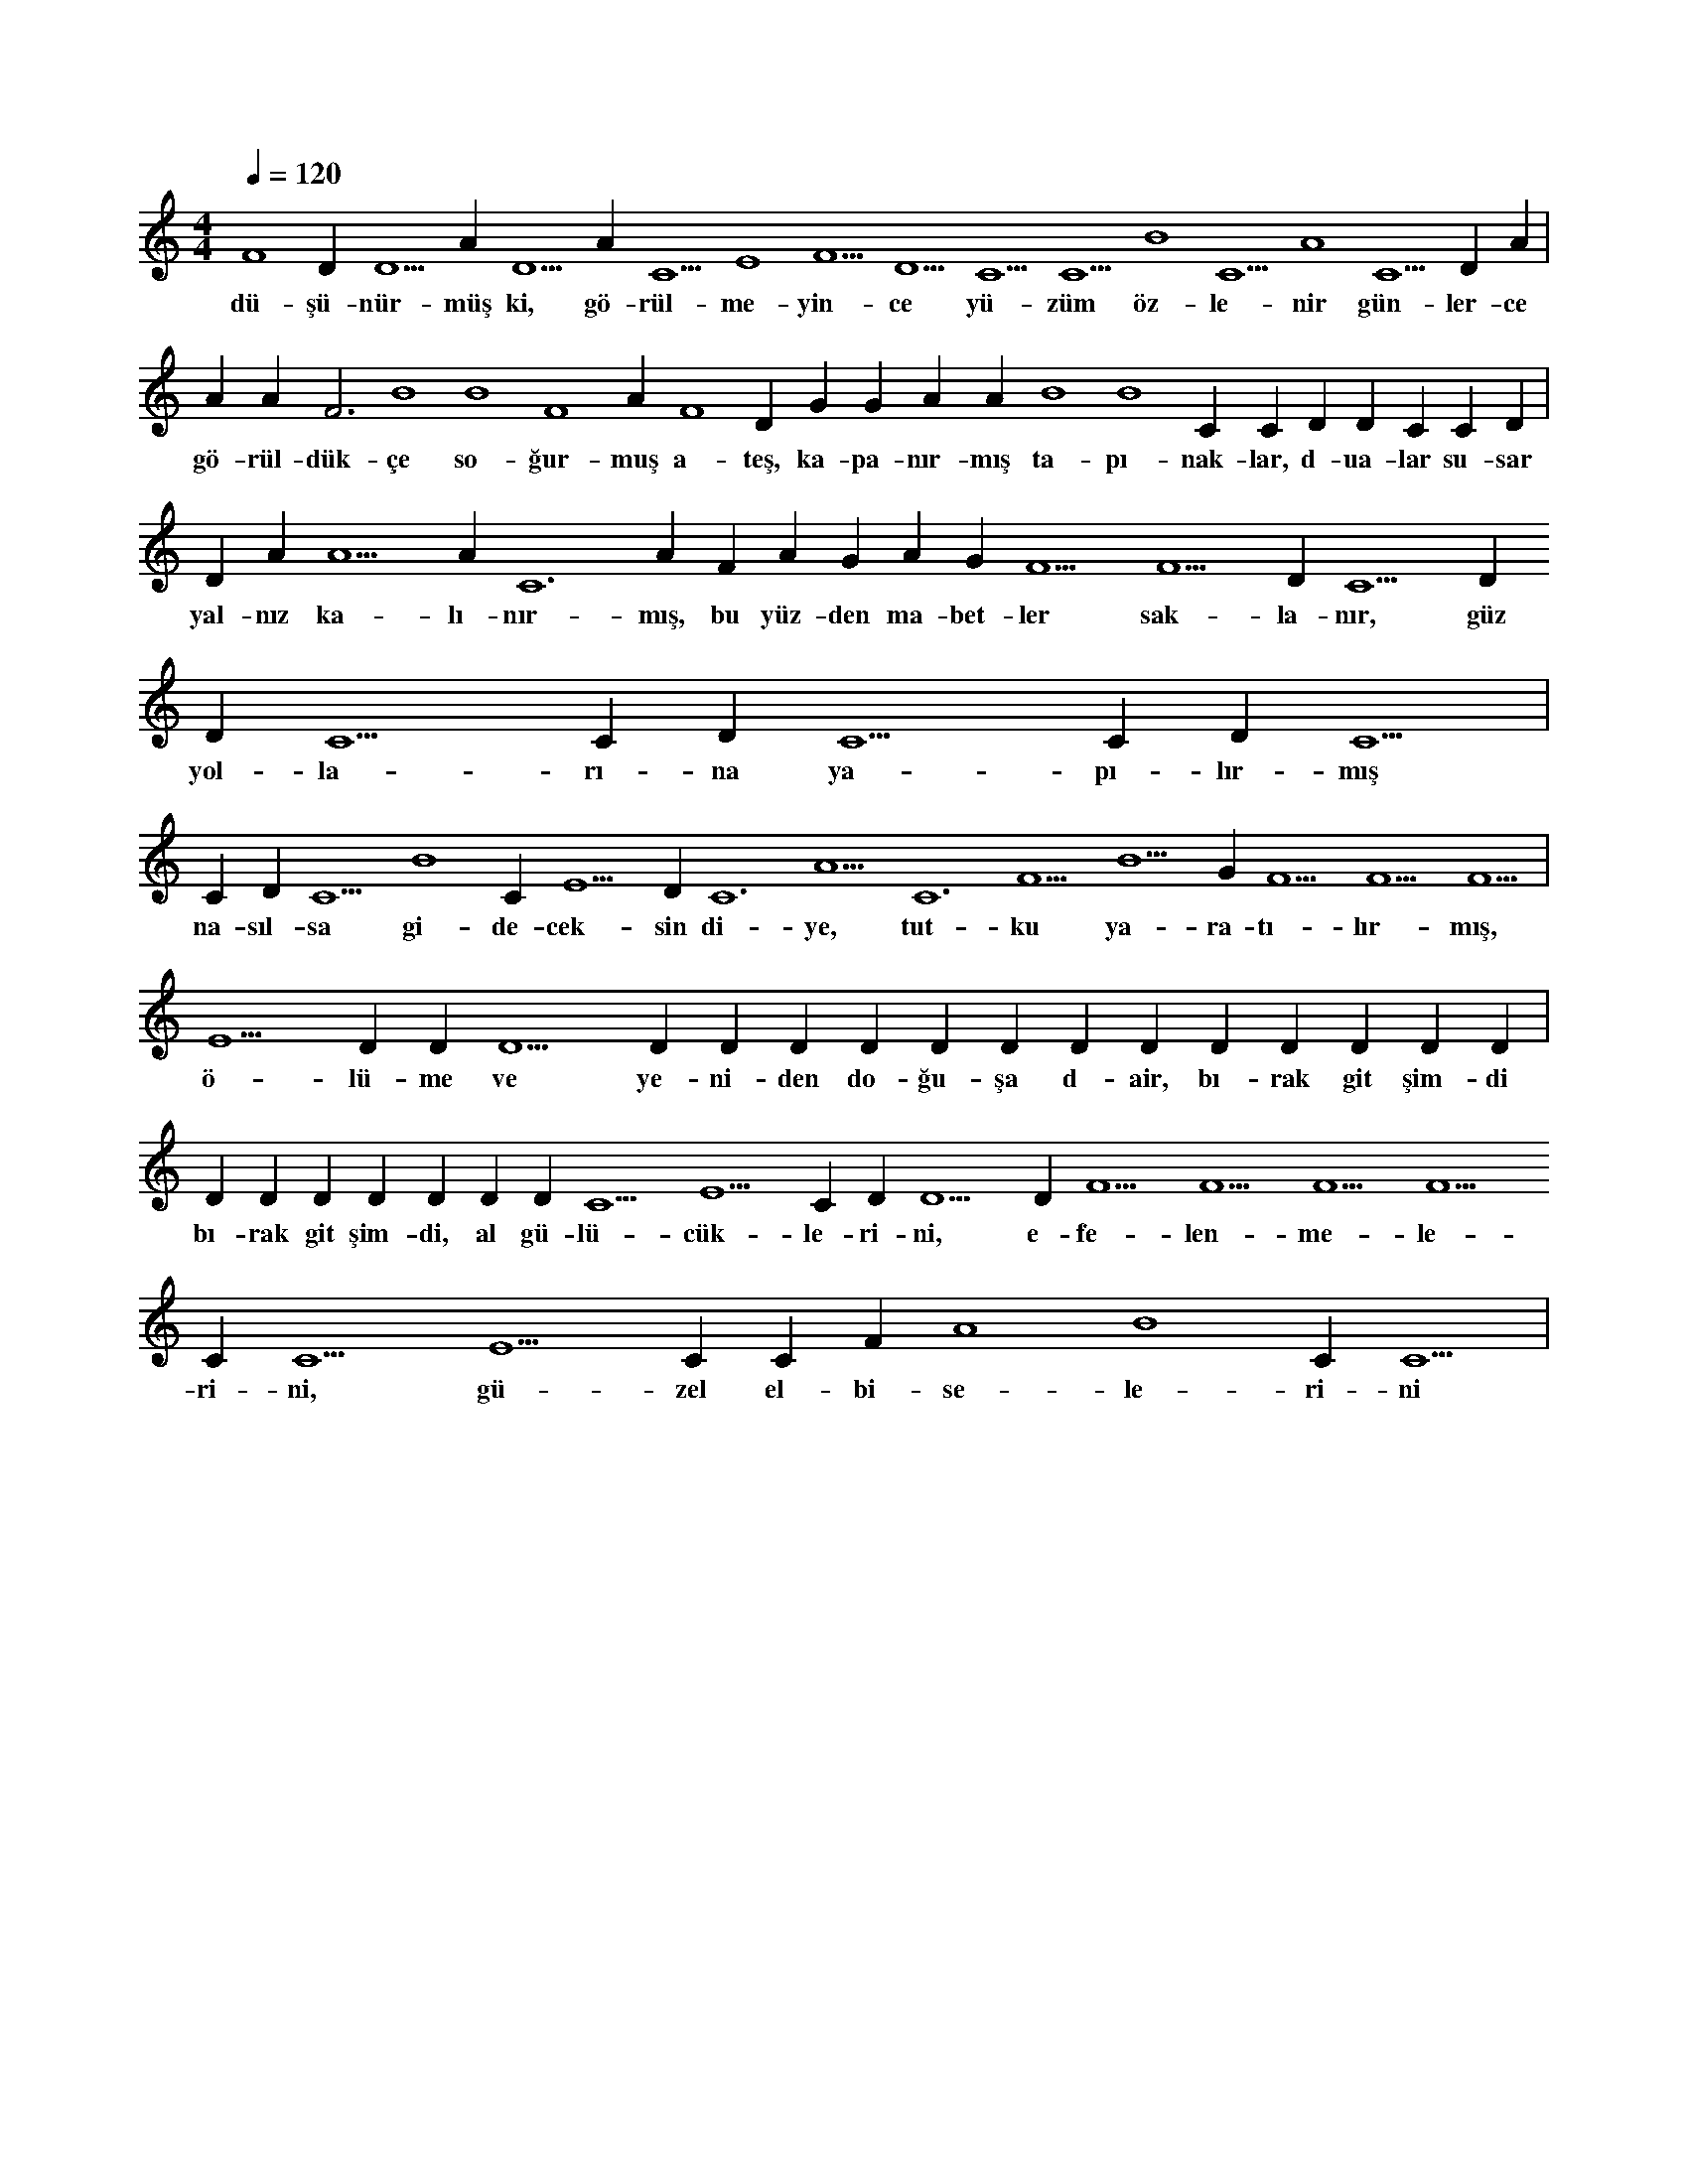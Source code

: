 X:0
M:4/4
L:1/4
Q:120
K:C
V:1
F4 D#5 D5 A#4 D5 A#4 C5 E4 F5 D5 C5 C5 B4 C5 A4 C5 D#5 A#4 |
w:dü-şü-nür-müş ki, gö-rül-me-yin-ce yü-züm öz-le-nir gün-ler-ce 
A#4 A#4 F3 B4 B4 F4 A#4 F4 D#4 G#4 G#4 A#4 A#4 B4 B4 C#5 C#5 D#5 D#5 C#5 C#5 D#5 |
w:gö-rül-dük-çe so-ğur-muş a-teş, ka-pa-nır-mış ta-pı-nak-lar, d-ua-lar su-sar 
D#5 A#5 A5 A#5 C6 A#5 F#5 A#5 G#5 A#5 G#5 F5 F5 D#5 C5 D#5 D#5 C5 C#5 D#5 C5 C#5 D#5 C5 |
w:yal-nız ka-lı-nır-mış, bu yüz-den ma-bet-ler sak-la-nır, güz yol-la-rı-na ya-pı-lır-mış 
C#5 D#5 C5 B4 C#5 E5 D#5 C6 A5 C6 F5 B5 G#5 F5 F5 F5 |
w:na-sıl-sa gi-de-cek-sin di-ye, tut-ku ya-ra-tı-lır-mış, 
E5 D#5 D#5 D5 D#5 D#5 D#5 D#5 D#5 D#5 D#5 D#5 D#5 D#5 D#5 D#5 D#5 |
w:ö-lü-me ve ye-ni-den do-ğu-şa d-air, bı-rak git şim-di 
D#5 D#5 D#5 D#5 D#5 D#5 D#5 C5 E5 C#5 D#5 D5 D#5 F5 F5 F5 F5 C#6 C5 E5 C#5 C#5 F#5 A4 B4 C#5 C5 |
w:bı-rak git şim-di, al gü-lü-cük-le-ri-ni, e-fe-len-me-le-ri-ni, gü-zel el-bi-se-le-ri-ni 

